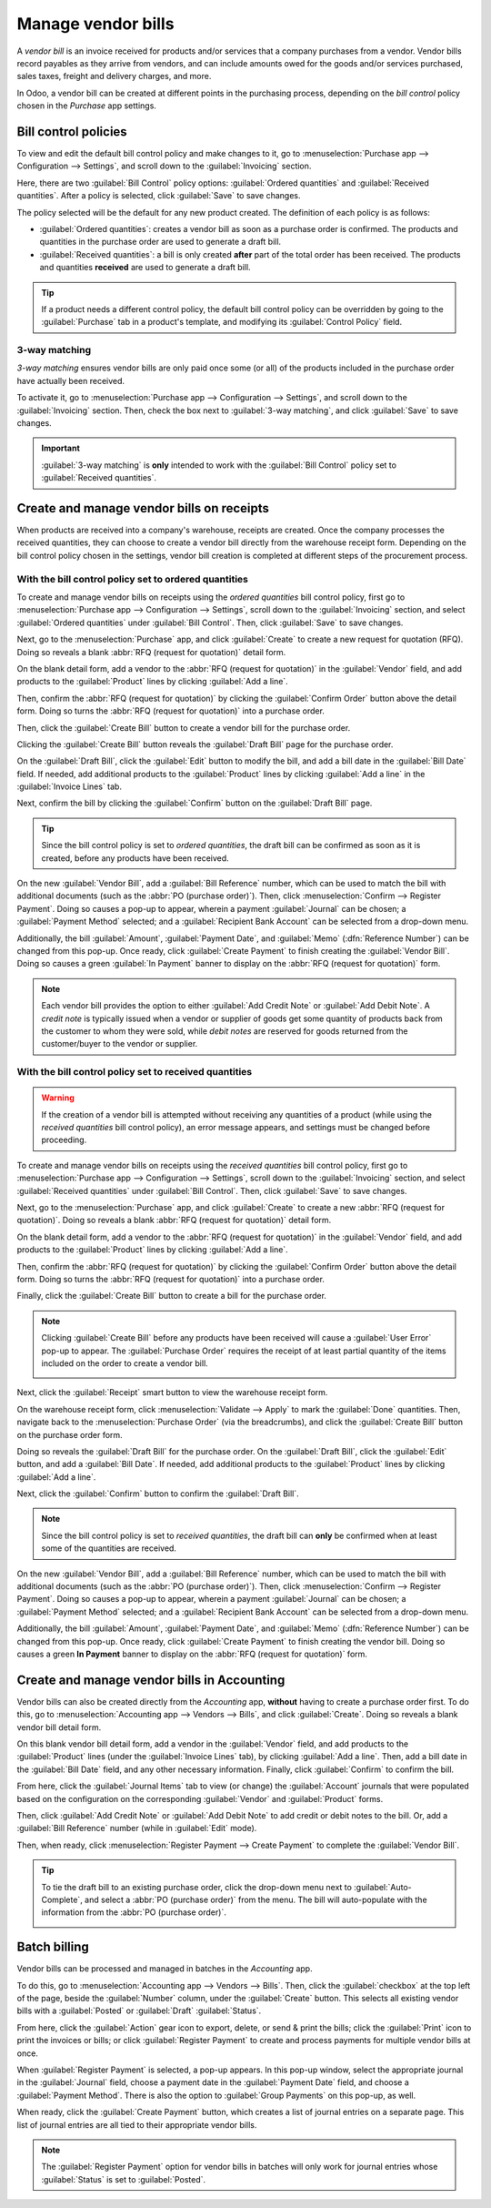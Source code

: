 ===================
Manage vendor bills
===================

.. _inventory/purchase/manage_deals/manage:

A *vendor bill* is an invoice received for products and/or services that a company purchases from a
vendor. Vendor bills record payables as they arrive from vendors, and can include amounts owed for
the goods and/or services purchased, sales taxes, freight and delivery charges, and more.

In Odoo, a vendor bill can be created at different points in the purchasing process, depending on
the *bill control* policy chosen in the *Purchase* app settings.

Bill control policies
=====================

To view and edit the default bill control policy and make changes to it, go to
:menuselection:`Purchase app --> Configuration --> Settings`, and scroll down to the
:guilabel:`Invoicing` section.

Here, there are two :guilabel:`Bill Control` policy options: :guilabel:`Ordered quantities` and
:guilabel:`Received quantities`. After a policy is selected, click :guilabel:`Save` to save changes.

.. image:: manage/manage-configuration-settings.png
   :align: center
   :alt: Bill control policies in purchase app settings.

The policy selected will be the default for any new product created. The definition of each policy
is as follows:

- :guilabel:`Ordered quantities`: creates a vendor bill as soon as a purchase order is confirmed.
  The products and quantities in the purchase order are used to generate a draft bill.
- :guilabel:`Received quantities`: a bill is only created **after** part of the total order has been
  received. The products and quantities **received** are used to generate a draft bill.

.. tip::
   If a product needs a different control policy, the default bill control policy can be overridden
   by going to the :guilabel:`Purchase` tab in a product's template, and modifying its
   :guilabel:`Control Policy` field.

.. image:: manage/manage-product-form.png
   :align: center
   :alt: Control policy field on product form.

3-way matching
--------------

*3-way matching* ensures vendor bills are only paid once some (or all) of the products included in
the purchase order have actually been received.

To activate it, go to :menuselection:`Purchase app --> Configuration --> Settings`, and scroll down
to the :guilabel:`Invoicing` section. Then, check the box next to :guilabel:`3-way matching`, and
click :guilabel:`Save` to save changes.

.. important::
   :guilabel:`3-way matching` is **only** intended to work with the :guilabel:`Bill Control` policy
   set to :guilabel:`Received quantities`.

Create and manage vendor bills on receipts
==========================================

When products are received into a company's warehouse, receipts are created. Once the company
processes the received quantities, they can choose to create a vendor bill directly from the
warehouse receipt form. Depending on the bill control policy chosen in the settings, vendor bill
creation is completed at different steps of the procurement process.

With the bill control policy set to ordered quantities
------------------------------------------------------

To create and manage vendor bills on receipts using the *ordered quantities* bill control policy,
first go to :menuselection:`Purchase app --> Configuration --> Settings`, scroll down to the
:guilabel:`Invoicing` section, and select :guilabel:`Ordered quantities` under :guilabel:`Bill
Control`. Then, click :guilabel:`Save` to save changes.

Next, go to the :menuselection:`Purchase` app, and click :guilabel:`Create` to create a new request
for quotation (RFQ). Doing so reveals a blank :abbr:`RFQ (request for quotation)` detail form.

On the blank detail form, add a vendor to the :abbr:`RFQ (request for quotation)` in the
:guilabel:`Vendor` field, and add products to the :guilabel:`Product` lines by clicking
:guilabel:`Add a line`.

Then, confirm the :abbr:`RFQ (request for quotation)` by clicking the :guilabel:`Confirm Order`
button above the detail form. Doing so turns the :abbr:`RFQ (request for quotation)` into a purchase
order.

Then, click the :guilabel:`Create Bill` button to create a vendor bill for the purchase order.

Clicking the :guilabel:`Create Bill` button reveals the :guilabel:`Draft Bill` page for the purchase
order.

On the :guilabel:`Draft Bill`, click the :guilabel:`Edit` button to modify the bill, and add a bill
date in the :guilabel:`Bill Date` field. If needed, add additional products to the
:guilabel:`Product` lines by clicking :guilabel:`Add a line` in the :guilabel:`Invoice Lines` tab.

Next, confirm the bill by clicking the :guilabel:`Confirm` button on the :guilabel:`Draft Bill`
page.

.. tip::
   Since the bill control policy is set to *ordered quantities*, the draft bill can be confirmed as
   soon as it is created, before any products have been received.

On the new :guilabel:`Vendor Bill`, add a :guilabel:`Bill Reference` number, which can be used to
match the bill with additional documents (such as the :abbr:`PO (purchase order)`). Then, click
:menuselection:`Confirm --> Register Payment`. Doing so causes a pop-up to appear, wherein a payment
:guilabel:`Journal` can be chosen; a :guilabel:`Payment Method` selected; and a :guilabel:`Recipient
Bank Account` can be selected from a drop-down menu.

Additionally, the bill :guilabel:`Amount`, :guilabel:`Payment Date`, and :guilabel:`Memo`
(:dfn:`Reference Number`) can be changed from this pop-up. Once ready, click :guilabel:`Create
Payment` to finish creating the :guilabel:`Vendor Bill`. Doing so causes a green :guilabel:`In
Payment` banner to display on the :abbr:`RFQ (request for quotation)` form.

.. image:: manage/manage-draft-vendor-bill.png
   :align: center
   :alt: Vendor bill form for ordered quantities control policy.

.. note::
   Each vendor bill provides the option to either :guilabel:`Add Credit Note` or :guilabel:`Add
   Debit Note`. A *credit note* is typically issued when a vendor or supplier of goods get some
   quantity of products back from the customer to whom they were sold, while *debit notes* are
   reserved for goods returned from the customer/buyer to the vendor or supplier.

With the bill control policy set to received quantities
-------------------------------------------------------

.. warning::
   If the creation of a vendor bill is attempted without receiving any quantities of a product
   (while using the *received quantities* bill control policy), an error message appears, and
   settings must be changed before proceeding.

To create and manage vendor bills on receipts using the *received quantities* bill control policy,
first go to :menuselection:`Purchase app --> Configuration --> Settings`, scroll down to the
:guilabel:`Invoicing` section, and select :guilabel:`Received quantities` under :guilabel:`Bill
Control`. Then, click :guilabel:`Save` to save changes.

Next, go to the :menuselection:`Purchase` app, and click :guilabel:`Create` to create a new
:abbr:`RFQ (request for quotation)`. Doing so reveals a blank :abbr:`RFQ (request for quotation)`
detail form.

On the blank detail form, add a vendor to the :abbr:`RFQ (request for quotation)` in the
:guilabel:`Vendor` field, and add products to the :guilabel:`Product` lines by clicking
:guilabel:`Add a line`.

Then, confirm the :abbr:`RFQ (request for quotation)` by clicking the :guilabel:`Confirm Order`
button above the detail form. Doing so turns the :abbr:`RFQ (request for quotation)` into a purchase
order.

Finally, click the :guilabel:`Create Bill` button to create a bill for the purchase order.

.. note::
   Clicking :guilabel:`Create Bill` before any products have been received will cause a
   :guilabel:`User Error` pop-up to appear. The :guilabel:`Purchase Order` requires the receipt of
   at least partial quantity of the items included on the order to create a vendor bill.

   .. image:: manage/manage-user-error-popup.png
      :align: center
      :alt: User error pop-up for received quantities control policy.

Next, click the :guilabel:`Receipt` smart button to view the warehouse receipt form.

On the warehouse receipt form, click :menuselection:`Validate --> Apply` to mark the
:guilabel:`Done` quantities. Then, navigate back to the :menuselection:`Purchase Order` (via the
breadcrumbs), and click the :guilabel:`Create Bill` button on the purchase order form.

Doing so reveals the :guilabel:`Draft Bill` for the purchase order. On the :guilabel:`Draft Bill`,
click the :guilabel:`Edit` button, and add a :guilabel:`Bill Date`. If needed, add additional
products to the :guilabel:`Product` lines by clicking :guilabel:`Add a line`.

Next, click the :guilabel:`Confirm` button to confirm the :guilabel:`Draft Bill`.

.. note::
   Since the bill control policy is set to *received quantities*, the draft bill can **only** be
   confirmed when at least some of the quantities are received.

On the new :guilabel:`Vendor Bill`, add a :guilabel:`Bill Reference` number, which can be used to
match the bill with additional documents (such as the :abbr:`PO (purchase order)`). Then, click
:menuselection:`Confirm --> Register Payment`. Doing so causes a pop-up to appear, wherein a payment
:guilabel:`Journal` can be chosen; a :guilabel:`Payment Method` selected; and a :guilabel:`Recipient
Bank Account` can be selected from a drop-down menu.

Additionally, the bill :guilabel:`Amount`, :guilabel:`Payment Date`, and :guilabel:`Memo`
(:dfn:`Reference Number`) can be changed from this pop-up. Once ready, click :guilabel:`Create
Payment` to finish creating the vendor bill. Doing so causes a green **In Payment** banner to
display on the :abbr:`RFQ (request for quotation)` form.

Create and manage vendor bills in Accounting
============================================

Vendor bills can also be created directly from the *Accounting* app, **without** having to create a
purchase order first. To do this, go to :menuselection:`Accounting app --> Vendors --> Bills`, and
click :guilabel:`Create`. Doing so reveals a blank vendor bill detail form.

On this blank vendor bill detail form, add a vendor in the :guilabel:`Vendor` field, and add
products to the :guilabel:`Product` lines (under the :guilabel:`Invoice Lines` tab), by clicking
:guilabel:`Add a line`. Then, add a bill date in the :guilabel:`Bill Date` field, and any other
necessary information. Finally, click :guilabel:`Confirm` to confirm the bill.

From here, click the :guilabel:`Journal Items` tab to view (or change) the :guilabel:`Account`
journals that were populated based on the configuration on the corresponding :guilabel:`Vendor` and
:guilabel:`Product` forms.

Then, click :guilabel:`Add Credit Note` or :guilabel:`Add Debit Note` to add credit or debit notes
to the bill. Or, add a :guilabel:`Bill Reference` number (while in :guilabel:`Edit` mode).

Then, when ready, click :menuselection:`Register Payment --> Create Payment` to complete the
:guilabel:`Vendor Bill`.

.. tip::
   To tie the draft bill to an existing purchase order, click the drop-down menu next to
   :guilabel:`Auto-Complete`, and select a :abbr:`PO (purchase order)` from the menu. The bill will
   auto-populate with the information from the :abbr:`PO (purchase order)`.

   .. image:: manage/manage-auto-complete.png
      :align: center
      :alt: Auto-complete drop-down list on draft vendor bill.

Batch billing
=============

Vendor bills can be processed and managed in batches in the *Accounting* app.

To do this, go to :menuselection:`Accounting app --> Vendors --> Bills`. Then, click the
:guilabel:`checkbox` at the top left of the page, beside the :guilabel:`Number` column, under the
:guilabel:`Create` button. This selects all existing vendor bills with a :guilabel:`Posted` or
:guilabel:`Draft` :guilabel:`Status`.

From here, click the :guilabel:`Action` gear icon to export, delete, or send & print the bills;
click the :guilabel:`Print` icon to print the invoices or bills; or click :guilabel:`Register
Payment` to create and process payments for multiple vendor bills at once.

When :guilabel:`Register Payment` is selected, a pop-up appears. In this pop-up window, select the
appropriate journal in the :guilabel:`Journal` field, choose a payment date in the
:guilabel:`Payment Date` field, and choose a :guilabel:`Payment Method`. There is also the option to
:guilabel:`Group Payments` on this pop-up, as well.

When ready, click the :guilabel:`Create Payment` button, which creates a list of journal entries on
a separate page. This list of journal entries are all tied to their appropriate vendor bills.

.. image:: manage/manage-batch-billing.png
   :align: center
   :alt: Batch billing register payment pop-up window.

.. note::
   The :guilabel:`Register Payment` option for vendor bills in batches will only work for journal
   entries whose :guilabel:`Status` is set to :guilabel:`Posted`.

.. seealso::
   :doc:`control_bills`

